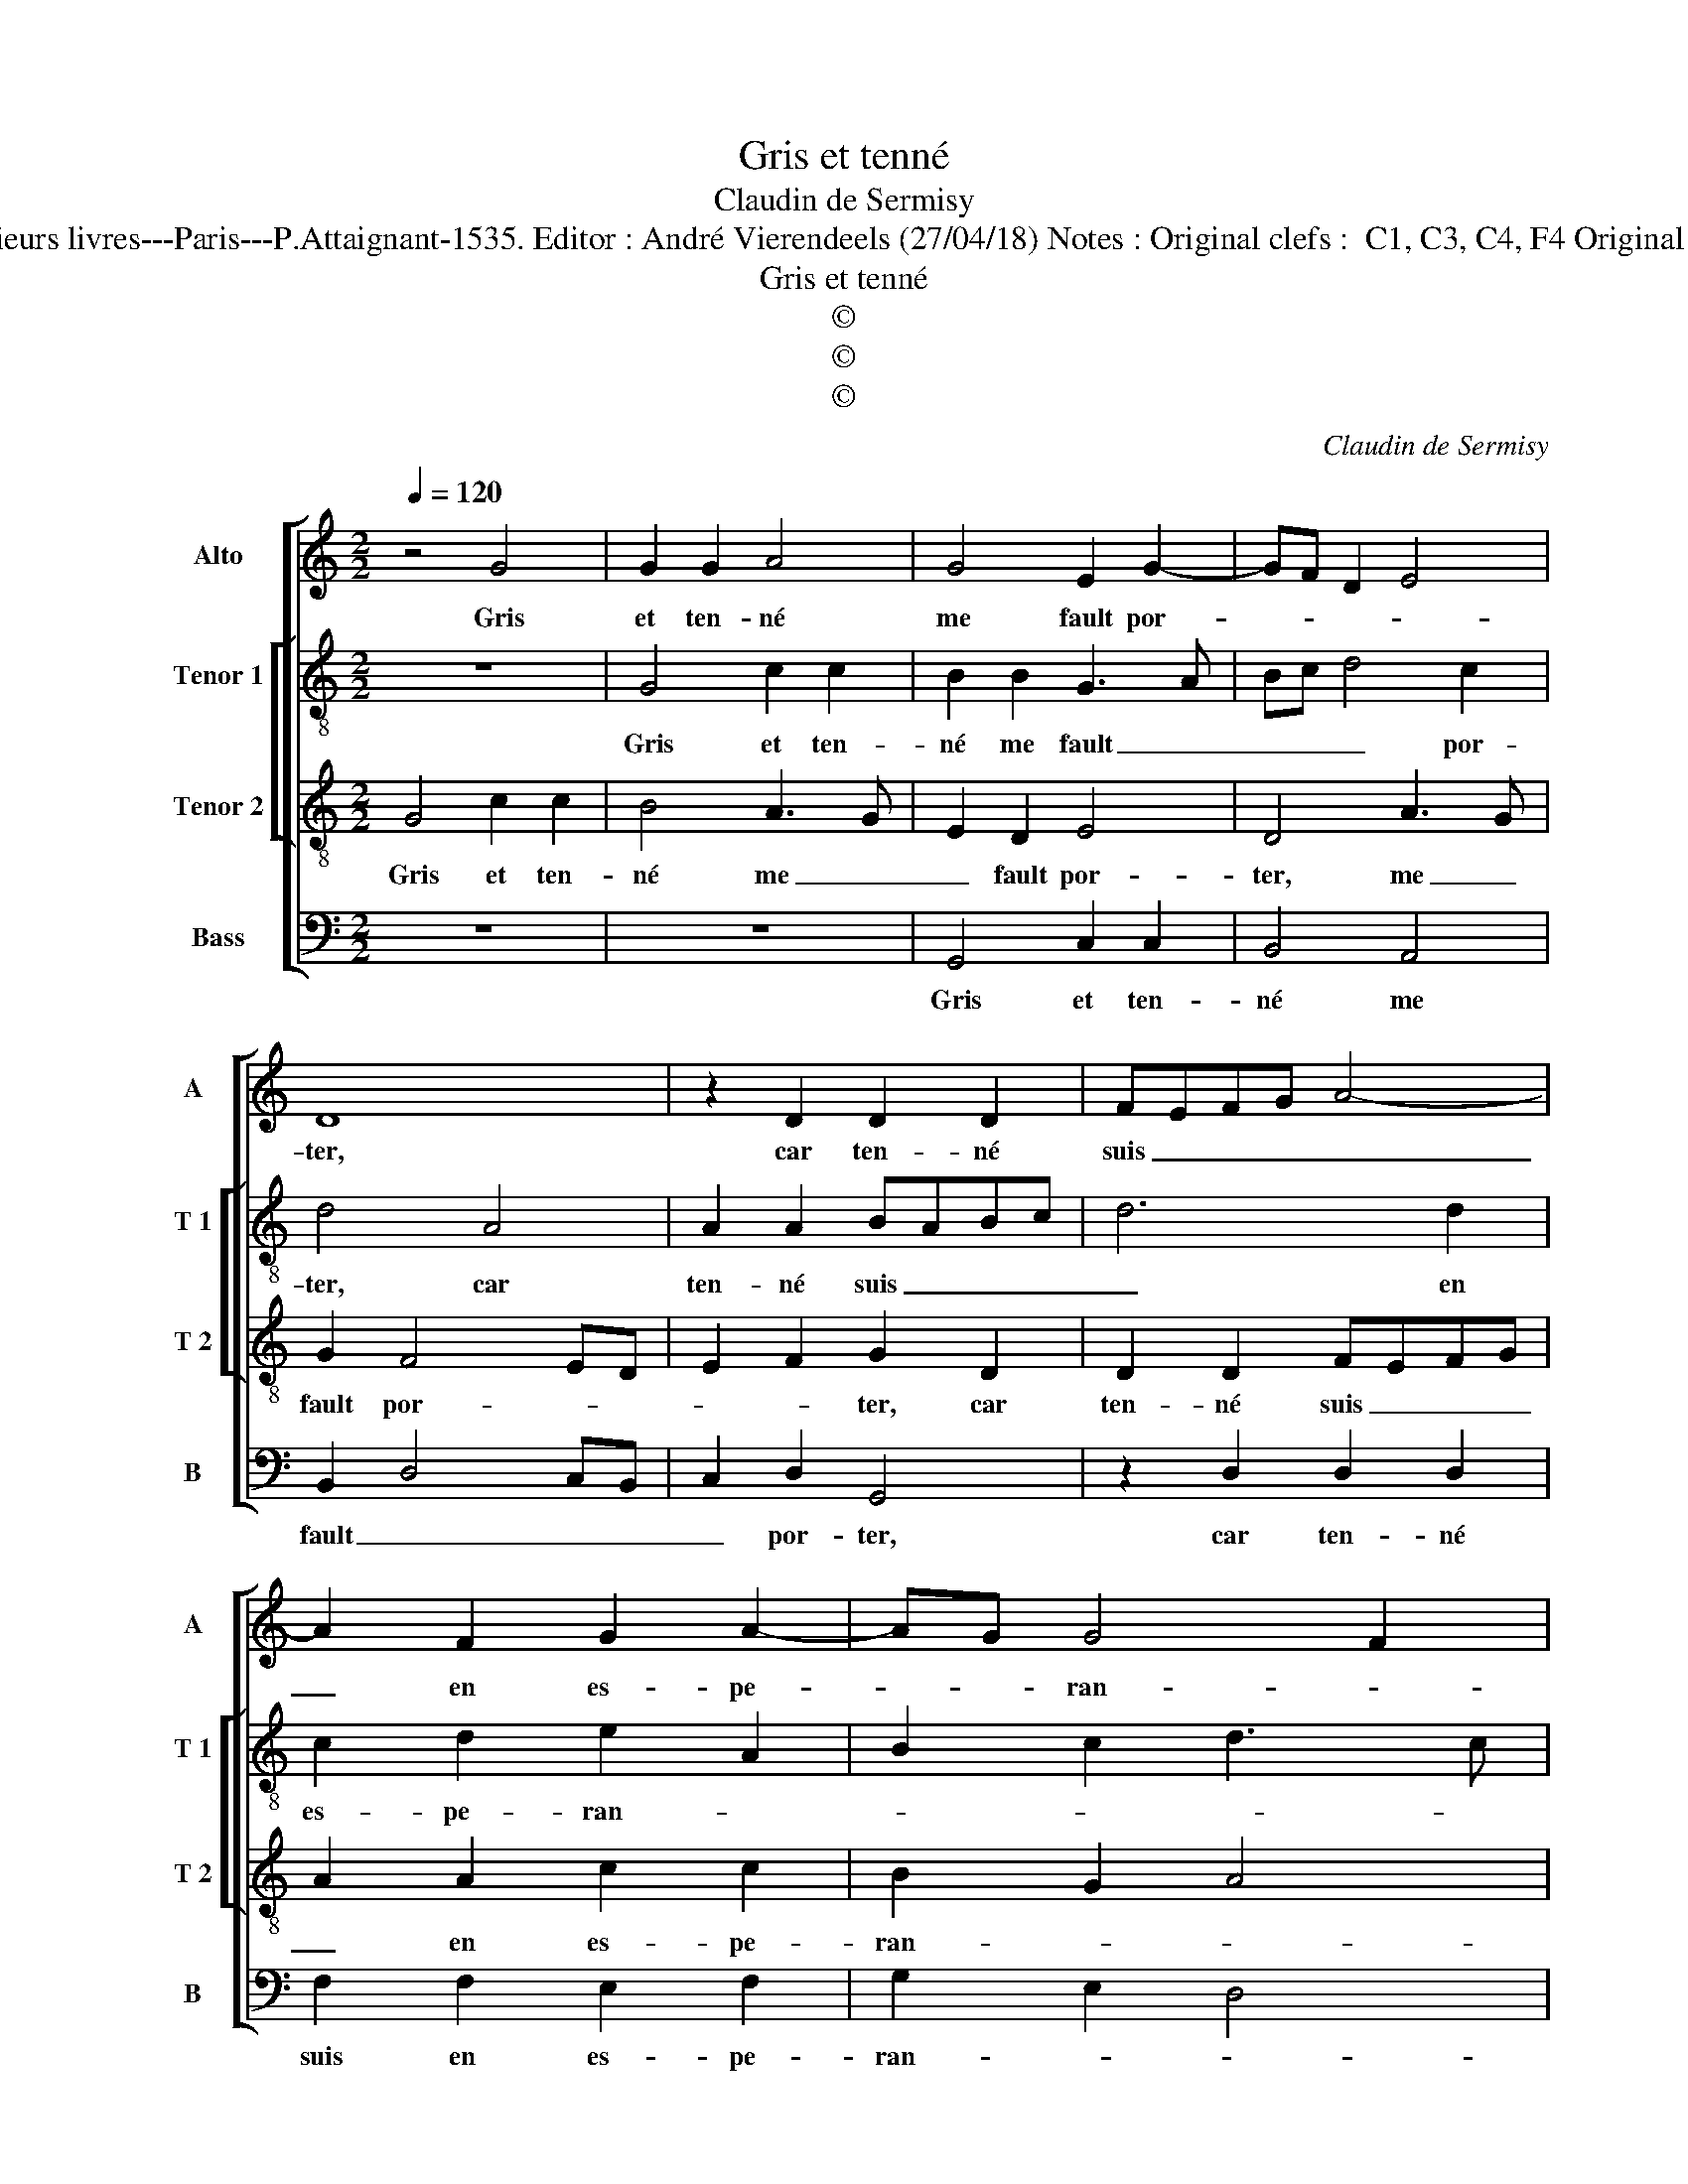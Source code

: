 X:1
T:Gris et tenné
T:Claudin de Sermisy
T:Source : Second livre contenant 31 chansons à 4, eslevées de plusieurs livres---Paris---P.Attaignant-1535. Editor : André Vierendeels (27/04/18) Notes : Original clefs :  C1, C3, C4, F4 Original note values have been halved Editorial accidentals above the staff
T:Gris et tenné
T:©
T:©
T:©
C:Claudin de Sermisy
Z:©
%%score [ 1 [ 2 3 ] 4 ]
L:1/8
Q:1/4=120
M:2/2
K:C
V:1 treble nm="Alto" snm="A"
V:2 treble-8 nm="Tenor 1" snm="T 1"
V:3 treble-8 nm="Tenor 2" snm="T 2"
V:4 bass nm="Bass" snm="B"
V:1
 z4 G4 | G2 G2 A4 | G4 E2 G2- | GF D2 E4 | D8 | z2 D2 D2 D2 | FEFG A4- | A2 F2 G2 A2- | AG G4 F2 | %9
w: Gris|et ten- né|me fault por-||ter,|car ten- né|suis _ _ _ _|_ en es- pe-|* * ran- *|
 G4 z2 G2 | G2 G2 A4 | G4 E2 G2- | GF D2 E4 | D8 | z2 D2 D2 D2 | FEFG A4- | A2 F2 G2 A2- | %17
w: ce, et|le iaul- ne|me fault lays-||ser,|qu'a- mour por-|te _ _ _ _|_ par io- ys-|
 A2 G4 F2 | G8 | F4 F4 | E4 D4- | D2 E2 F4 | G4 E4 | D4 z4 | z4 D4 | D2 D2 F4 | G4 G2 B2- | %27
w: * san- *|ce,|le noir|se- ra|_ si- gni-|fi- an-|ce,|de|vi- vr'en doeul|et en tri-|
 B2 A4 G2 | A8 | z2 D2 D2 D2 | FEFG A4- | A2 F2 G2 A2- |"^#" A2 G4 F2 | G8 | z2 D2 D2 D2 | %35
w: * stes- *|se,|puis- qu'il con-|vient _ _ _ _|_ que ie vous|_ lays- *|se.|puis- qu'il con-|
 FEFG A4- | A2 F2 G2 A2- | A2 G4 F2 | G8 |] %39
w: vient _ _ _ _|_ que ie vous|_ lays- *|se.|
V:2
 z8 | G4 c2 c2 | B2 B2 G3 A | Bc d4 c2 | d4 A4 | A2 A2 BABc | d6 d2 | c2 d2 e2 A2 | B2 c2 d3 c | %9
w: |Gris et ten-|né me fault _|_ _ _ por-|ter, car|ten- né suis _ _ _|_ en|es- pe- ran- *||
 B2 c2 G4 | z2 G2 c2 c2 | B2 B2 G3 A | Bc d4 c2 | d4 A4 | A2 A2 BABc | d6 d2 | c2 d2 e2 A2 | %17
w: * * ce,|et le iaul-|ne me fault _|_ _ _ lays-|ser, qu'a-|mour por- te _ _ _|_ par|io- ys- san- *|
 B2 c2 d4 | B4 z2 d2 | d2 d2 AGAB | c2 c2 dcBA | B2 B2 A4 | B2 c2 G3 A | Bc d4 c2 | d4 z2 A2 | %25
w: |ce, le|noir se- ra _ _ _|_ si- gni- * * *|* fi- an-|||ce, de|
 B2 G2 d3 c | B2 e2 d2 g2 | e2 f2 d4 | d4 A4 | A2 A2 BABc | d6 d2 | c2 d2 e2 A2 | B2 c2 d4 | %33
w: vi- vr'en doeul et|en tri- stes- *||se, puis-|qu'il con vient _ _ _|_ que|ie vous lays- *||
 B4 z2 G2 | G2 G2 BABc | d6 d2 | c2 d2 e2 A2 | B2 c2 d4 | B8 |] %39
w: se, puis-|qu'il con- vient _ _ _|_ que|ie vous lays- *||se.|
V:3
 G4 c2 c2 | B4 A3 G | E2 D2 E4 | D4 A3 G | G2 F4 ED | E2 F2 G2 D2 | D2 D2 FEFG | A2 A2 c2 c2 | %8
w: Gris et ten-|né me _|_ fault por-|ter, me _|fault por- * *|* * ter, car|ten- né suis _ _ _|_ en es- pe-|
 B2 G2 A4 | G2 G2 c2 c2 | B2 B2 A3 G | E2 D2 E4 | D4 A3 G | G2 F4 ED | E2 F2 G2 D2 | D2 D2 FEFG | %16
w: ran- * *|ce, et le iaul-|ne me fault _|_ _ lays-|ser, me _|fault lays- * *|* * ser, qu'a-|mour por- te _ _ _|
 A2 A2 c2 c2 | B2 G2 A4 | G2 G2 G2 G2 | D4 z4 | z4 z2 G2 | G2 G2 D2 F2 | E2 C3 DEF | G2 D2 E4 | %24
w: _ par io- ys-|san- * *|ce, le noir se-|ra,|le|noir se- ra si-|gni- fi- an- * *||
 D2 G2 A2 F2 | G2 B4 A2 | G3 A Bc d2 | c2 A2 B4 | A3 G F2 ED | E2 F2 G2 D2 | D2 D2 FEFG | %31
w: ce,de vi- vr'en doeul|et en tri-|stes- * * * *|||* * se, puis-|qu'il con- vient _ _ _|
 A2 A2 c2 c2 | B2 G2 A4 | G2 G2 G2 G2 | BABc d2 D2 | D2 D2 FEFG | A2 A2 c2 c2 | B2 G2 A4 | G8 |] %39
w: _ que ie vous|lays- * *|se, puis- qu'il con-|vient _ _ _ _ que|ie vous lays- * * *|se, que ie vous|lays- * *|se.|
V:4
 z8 | z8 | G,,4 C,2 C,2 | B,,4 A,,4 | B,,2 D,4 C,B,, | C,2 D,2 G,,4 | z2 D,2 D,2 D,2 | %7
w: ||Gris et ten-|né me|fault _ _ _|_ por- ter,|car ten- né|
 F,2 F,2 E,2 F,2 | G,2 E,2 D,4 | G,,2 C,3 B,,C,D, | E,F, G,4 F,2 | G,2 G,,2 C,2 C,2 | B,,4 A,,4 | %13
w: suis en es- pe-|ran- * *|||ce, et le iaul-|ne me|
"^#" B,,2 D,4 C,B,, | C,2 D,2 G,,4 | z2 D,2 D,2 D,2 | F,2 F,2 E,2 F,2 | G,2 E,2 D,4 | G,,8 | %19
w: fault _ _ _|_ laus- ser,|qu'a- mour por-|te par io- ys-|san- * *|ce,|
 z2 D,2 D,2 D,2 | A,,2 C,2 B,,2 G,,2 | G,,4 D,4 | z8 | z4 A,,4 | B,,2 G,,2 D,4 | z4 z2 D,2 | %26
w: le noir se-|ra si- gni- fi-|an- ce,||de|vi- vr'en doeul,|de|
 E,2 C,2 G,2 G,2 | A,2 F,2 G,4 | D,6 C,B,, | C,2 D,2 G,,4 | z2 D,2 D,2 D,2 | F,2 F,2 E,2 F,2 | %32
w: vi- vr'en doeul et|en tri- stes-||* * se,|puis- qu'il con-|vient que ie vous|
 G,2 E,2 D,4 |"^#" G,,8- | G,,8 | z2 D,2 D,2 D,2 | F,2 F,2 E,2 F,2 | G,2 E,2 D,4 | G,,8 |] %39
w: lays- * *|se,|_|puis- qu'il con-|vient que ie vous|lays- * *|se.|

